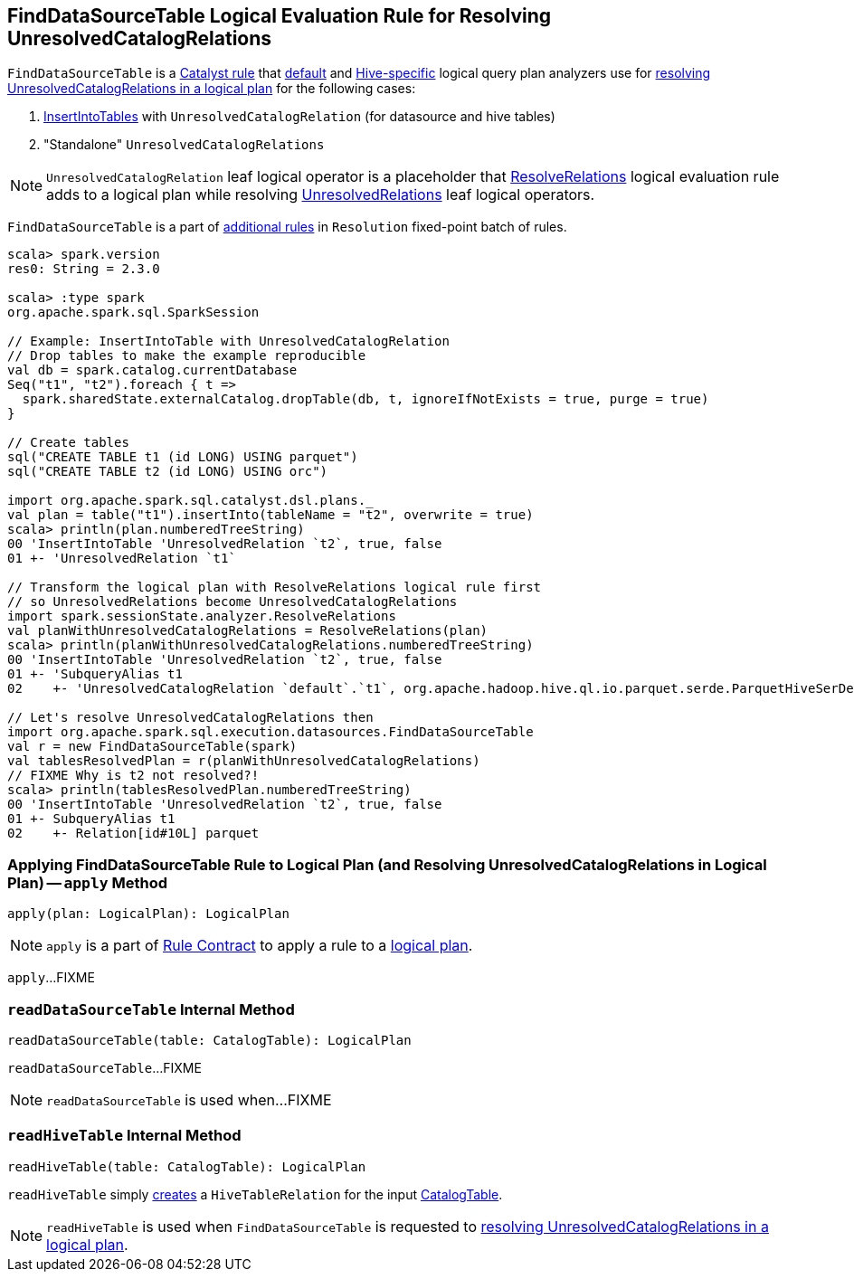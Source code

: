 == [[FindDataSourceTable]] FindDataSourceTable Logical Evaluation Rule for Resolving UnresolvedCatalogRelations

`FindDataSourceTable` is a link:spark-sql-catalyst-Rule.adoc[Catalyst rule] that link:spark-sql-BaseSessionStateBuilder.adoc#analyzer[default] and link:spark-sql-HiveSessionStateBuilder.adoc#analyzer[Hive-specific] logical query plan analyzers use for  <<apply, resolving UnresolvedCatalogRelations in a logical plan>> for the following cases:

1. link:spark-sql-LogicalPlan-InsertIntoTable.adoc[InsertIntoTables] with `UnresolvedCatalogRelation` (for datasource and hive tables)

1. "Standalone" `UnresolvedCatalogRelations`

NOTE: `UnresolvedCatalogRelation` leaf logical operator is a placeholder that link:spark-sql-ResolveRelations.adoc[ResolveRelations] logical evaluation rule adds to a logical plan while resolving link:spark-sql-LogicalPlan-UnresolvedRelation.adoc[UnresolvedRelations] leaf logical operators.

`FindDataSourceTable` is a part of link:spark-sql-Analyzer.adoc#extendedResolutionRules[additional rules] in `Resolution` fixed-point batch of rules.

[source, scala]
----
scala> spark.version
res0: String = 2.3.0

scala> :type spark
org.apache.spark.sql.SparkSession

// Example: InsertIntoTable with UnresolvedCatalogRelation
// Drop tables to make the example reproducible
val db = spark.catalog.currentDatabase
Seq("t1", "t2").foreach { t =>
  spark.sharedState.externalCatalog.dropTable(db, t, ignoreIfNotExists = true, purge = true)
}

// Create tables
sql("CREATE TABLE t1 (id LONG) USING parquet")
sql("CREATE TABLE t2 (id LONG) USING orc")

import org.apache.spark.sql.catalyst.dsl.plans._
val plan = table("t1").insertInto(tableName = "t2", overwrite = true)
scala> println(plan.numberedTreeString)
00 'InsertIntoTable 'UnresolvedRelation `t2`, true, false
01 +- 'UnresolvedRelation `t1`

// Transform the logical plan with ResolveRelations logical rule first
// so UnresolvedRelations become UnresolvedCatalogRelations
import spark.sessionState.analyzer.ResolveRelations
val planWithUnresolvedCatalogRelations = ResolveRelations(plan)
scala> println(planWithUnresolvedCatalogRelations.numberedTreeString)
00 'InsertIntoTable 'UnresolvedRelation `t2`, true, false
01 +- 'SubqueryAlias t1
02    +- 'UnresolvedCatalogRelation `default`.`t1`, org.apache.hadoop.hive.ql.io.parquet.serde.ParquetHiveSerDe

// Let's resolve UnresolvedCatalogRelations then
import org.apache.spark.sql.execution.datasources.FindDataSourceTable
val r = new FindDataSourceTable(spark)
val tablesResolvedPlan = r(planWithUnresolvedCatalogRelations)
// FIXME Why is t2 not resolved?!
scala> println(tablesResolvedPlan.numberedTreeString)
00 'InsertIntoTable 'UnresolvedRelation `t2`, true, false
01 +- SubqueryAlias t1
02    +- Relation[id#10L] parquet
----

=== [[apply]] Applying FindDataSourceTable Rule to Logical Plan (and Resolving UnresolvedCatalogRelations in Logical Plan) -- `apply` Method

[source, scala]
----
apply(plan: LogicalPlan): LogicalPlan
----

NOTE: `apply` is a part of link:spark-sql-catalyst-Rule.adoc#apply[Rule Contract] to apply a rule to a link:spark-sql-LogicalPlan.adoc[logical plan].

`apply`...FIXME

=== [[readDataSourceTable]] `readDataSourceTable` Internal Method

[source, scala]
----
readDataSourceTable(table: CatalogTable): LogicalPlan
----

`readDataSourceTable`...FIXME

NOTE: `readDataSourceTable` is used when...FIXME

=== [[readHiveTable]] `readHiveTable` Internal Method

[source, scala]
----
readHiveTable(table: CatalogTable): LogicalPlan
----

`readHiveTable` simply link:spark-sql-LogicalPlan-HiveTableRelation.adoc#creating-instance[creates] a `HiveTableRelation` for the input link:spark-sql-CatalogTable.adoc[CatalogTable].

NOTE: `readHiveTable` is used when `FindDataSourceTable` is requested to <<apply, resolving UnresolvedCatalogRelations in a logical plan>>.
